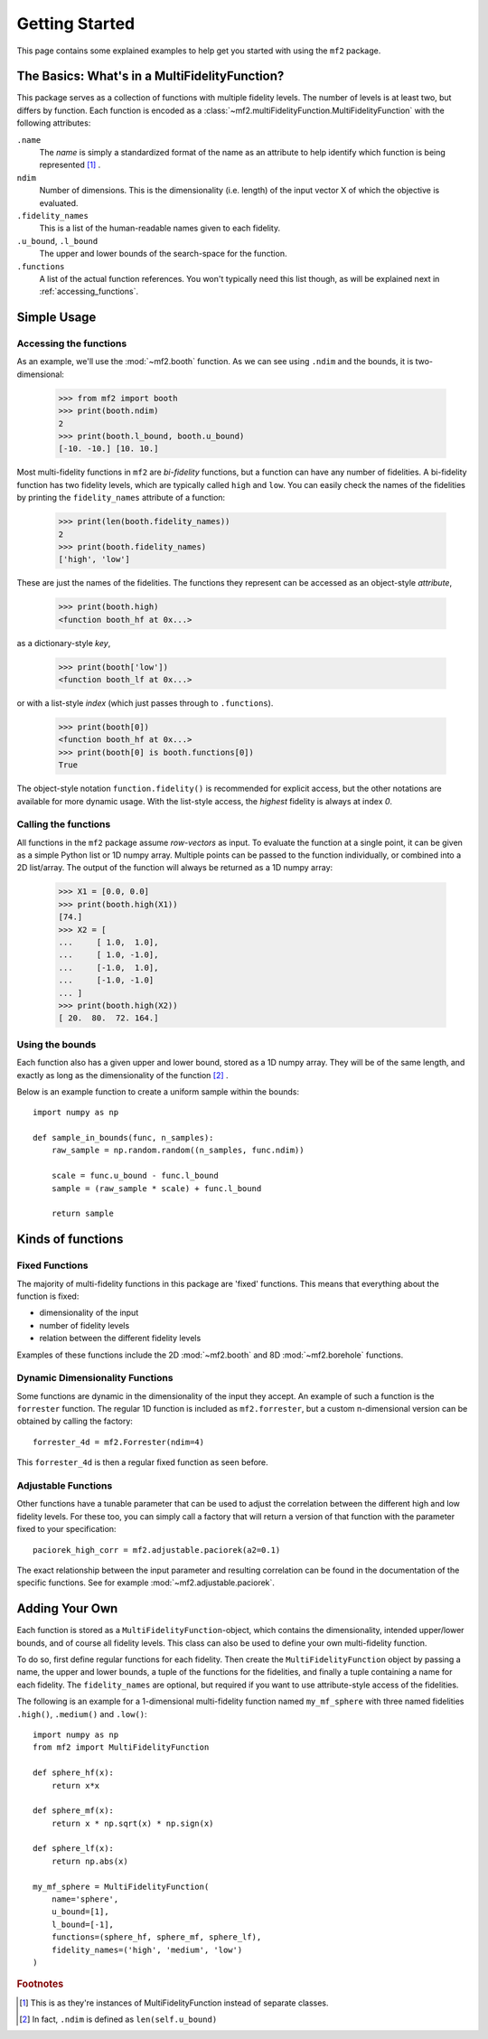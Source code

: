 .. _getting_started:

Getting Started
===============

This page contains some explained examples to help get you started with using
the ``mf2`` package.

The Basics: What's in a MultiFidelityFunction?
----------------------------------------------

This package serves as a collection of functions with multiple fidelity levels.
The number of levels is at least two, but differs by function. Each function is
encoded as a :class:`~mf2.multiFidelityFunction.MultiFidelityFunction`
with the following attributes:

``.name``
    The *name* is simply a standardized format of the name as an attribute to
    help identify which function is being represented [#footnote_name]_ .

``ndim``
    Number of dimensions. This is the dimensionality (i.e. length) of the input
    vector X of which the objective is evaluated.

``.fidelity_names``
    This is a list of the human-readable names given to each fidelity.

``.u_bound``, ``.l_bound``
    The upper and lower bounds of the search-space for the function.

``.functions``
    A list of the actual function references. You won't typically need this
    list though, as will be explained next in :ref:`accessing_functions`.



Simple Usage
------------

.. _accessing_functions:

Accessing the functions
^^^^^^^^^^^^^^^^^^^^^^^

As an example, we'll use the :mod:`~mf2.booth` function. As we can see using
``.ndim`` and the bounds, it is two-dimensional:

    >>> from mf2 import booth
    >>> print(booth.ndim)
    2
    >>> print(booth.l_bound, booth.u_bound)
    [-10. -10.] [10. 10.]

Most multi-fidelity functions in ``mf2`` are *bi-fidelity* functions, but a
function can have any number of fidelities. A bi-fidelity function has two
fidelity levels, which are typically called ``high`` and ``low``. You can
easily check the names of the fidelities by printing the ``fidelity_names``
attribute of a function:

    >>> print(len(booth.fidelity_names))
    2
    >>> print(booth.fidelity_names)
    ['high', 'low']

These are just the names of the fidelities. The functions they represent can be
accessed as an object-style *attribute*,

    >>> print(booth.high)
    <function booth_hf at 0x...>

as a dictionary-style *key*,

    >>> print(booth['low'])
    <function booth_lf at 0x...>

or with a list-style *index* (which just passes through to ``.functions``).

    >>> print(booth[0])
    <function booth_hf at 0x...>
    >>> print(booth[0] is booth.functions[0])
    True

The object-style notation ``function.fidelity()`` is recommended for explicit
access, but the other notations are available for more dynamic usage. With the
list-style access, the *highest* fidelity is always at index *0*.


Calling the functions
^^^^^^^^^^^^^^^^^^^^^

All functions in the ``mf2`` package assume *row-vectors* as input. To evaluate
the function at a  single point, it can be given as a simple Python list or 1D
numpy array. Multiple points can be passed to the function individually, or
combined into a 2D list/array. The output of the function will always be
returned as a 1D numpy array:

    >>> X1 = [0.0, 0.0]
    >>> print(booth.high(X1))
    [74.]
    >>> X2 = [
    ...     [ 1.0,  1.0],
    ...     [ 1.0, -1.0],
    ...     [-1.0,  1.0],
    ...     [-1.0, -1.0]
    ... ]
    >>> print(booth.high(X2))
    [ 20.  80.  72. 164.]


Using the bounds
^^^^^^^^^^^^^^^^

Each function also has a given upper and lower bound, stored as a 1D numpy
array. They will be of the same length, and exactly as long as the
dimensionality of the function [#footnote_ndim]_ .

Below is an example function to create a uniform sample within the bounds::

    import numpy as np

    def sample_in_bounds(func, n_samples):
        raw_sample = np.random.random((n_samples, func.ndim))

        scale = func.u_bound - func.l_bound
        sample = (raw_sample * scale) + func.l_bound

        return sample


Kinds of functions
------------------

Fixed Functions
^^^^^^^^^^^^^^^

The majority of multi-fidelity functions in this package are 'fixed' functions.
This means that everything about the function is fixed:

* dimensionality of the input
* number of fidelity levels
* relation between the different fidelity levels

Examples of these functions include the 2D :mod:`~mf2.booth` and 8D
:mod:`~mf2.borehole` functions.


Dynamic Dimensionality Functions
^^^^^^^^^^^^^^^^^^^^^^^^^^^^^^^^

Some functions are dynamic in the dimensionality of the input they accept. An
example of such a function is the ``forrester`` function. The regular 1D
function is included as ``mf2.forrester``, but a custom n-dimensional version
can be obtained by calling the factory::

    forrester_4d = mf2.Forrester(ndim=4)

This ``forrester_4d`` is then a regular fixed function as seen before.


Adjustable Functions
^^^^^^^^^^^^^^^^^^^^

Other functions have a tunable parameter that can be used to adjust the
correlation between the different high and low fidelity levels. For these too,
you can simply call a factory that will return a version of that function with
the parameter fixed to your specification::

    paciorek_high_corr = mf2.adjustable.paciorek(a2=0.1)

The exact relationship between the input parameter and resulting correlation
can be found in the documentation of the specific functions. See for example
:mod:`~mf2.adjustable.paciorek`.

Adding Your Own
---------------

Each function is stored as a ``MultiFidelityFunction``-object, which contains
the dimensionality, intended upper/lower bounds, and of course all fidelity
levels. This class can also be used to define your own multi-fidelity function.

To do so, first define regular functions for each fidelity. Then create the
``MultiFidelityFunction`` object by passing a name, the upper and lower bounds,
a tuple of the functions for the fidelities, and finally a tuple containing a
name for each fidelity. The ``fidelity_names`` are optional, but required if
you want to use attribute-style access of the fidelities.

The following is an example for a 1-dimensional multi-fidelity function named
``my_mf_sphere`` with three named fidelities ``.high()``, ``.medium()`` and
``.low()``::

    import numpy as np
    from mf2 import MultiFidelityFunction

    def sphere_hf(x):
        return x*x

    def sphere_mf(x):
        return x * np.sqrt(x) * np.sign(x)

    def sphere_lf(x):
        return np.abs(x)

    my_mf_sphere = MultiFidelityFunction(
        name='sphere',
        u_bound=[1],
        l_bound=[-1],
        functions=(sphere_hf, sphere_mf, sphere_lf),
        fidelity_names=('high', 'medium', 'low')
    )



.. rubric:: Footnotes

.. [#footnote_name] This is as they're instances of MultiFidelityFunction instead
                    of separate classes.

.. [#footnote_ndim] In fact, ``.ndim`` is defined as ``len(self.u_bound)``
